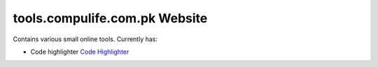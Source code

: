 tools.compulife.com.pk Website
================================

Contains various small online tools. Currently has:

* Code highlighter `Code Highlighter <https://github.com/kashifpk/pyckapps.code_highlighter>`_
